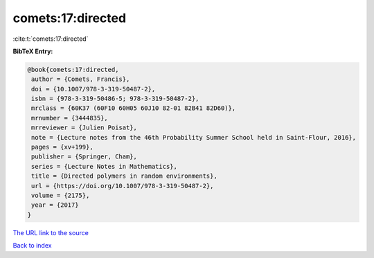 comets:17:directed
==================

:cite:t:`comets:17:directed`

**BibTeX Entry:**

.. code-block:: bibtex

   @book{comets:17:directed,
    author = {Comets, Francis},
    doi = {10.1007/978-3-319-50487-2},
    isbn = {978-3-319-50486-5; 978-3-319-50487-2},
    mrclass = {60K37 (60F10 60H05 60J10 82-01 82B41 82D60)},
    mrnumber = {3444835},
    mrreviewer = {Julien Poisat},
    note = {Lecture notes from the 46th Probability Summer School held in Saint-Flour, 2016},
    pages = {xv+199},
    publisher = {Springer, Cham},
    series = {Lecture Notes in Mathematics},
    title = {Directed polymers in random environments},
    url = {https://doi.org/10.1007/978-3-319-50487-2},
    volume = {2175},
    year = {2017}
   }
`The URL link to the source <ttps://doi.org/10.1007/978-3-319-50487-2}>`_


`Back to index <../By-Cite-Keys.html>`_
